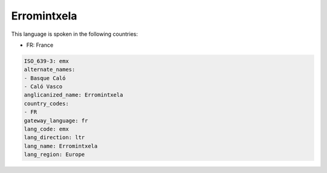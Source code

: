 .. _emx:

Erromintxela
============

This language is spoken in the following countries:

* FR: France

.. code-block:: yaml

    ISO_639-3: emx
    alternate_names:
    - Basque Caló
    - Caló Vasco
    anglicanized_name: Erromintxela
    country_codes:
    - FR
    gateway_language: fr
    lang_code: emx
    lang_direction: ltr
    lang_name: Erromintxela
    lang_region: Europe
    
